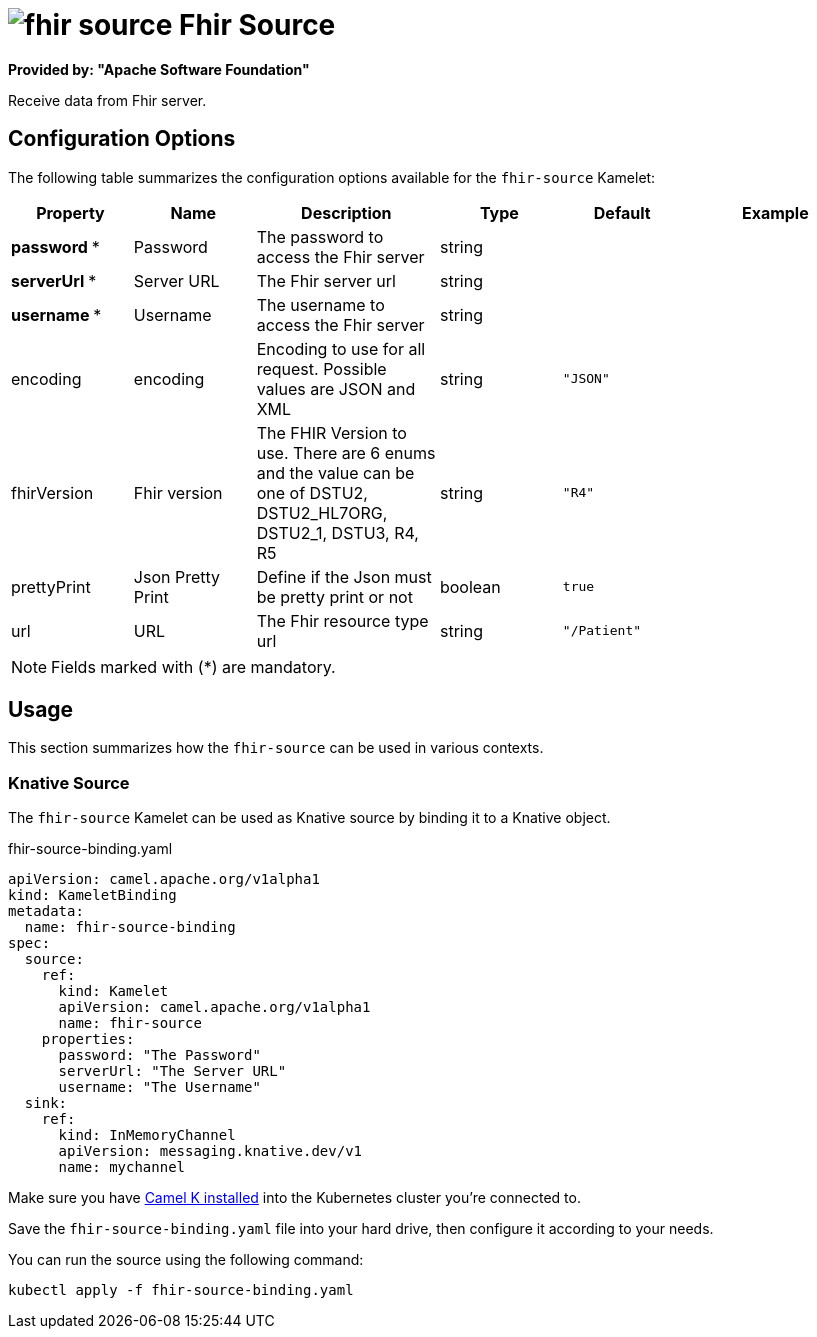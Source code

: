 // THIS FILE IS AUTOMATICALLY GENERATED: DO NOT EDIT
= image:kamelets/fhir-source.svg[] Fhir Source

*Provided by: "Apache Software Foundation"*

Receive data from Fhir server.

== Configuration Options

The following table summarizes the configuration options available for the `fhir-source` Kamelet:
[width="100%",cols="2,^2,3,^2,^2,^3",options="header"]
|===
| Property| Name| Description| Type| Default| Example
| *password {empty}* *| Password| The password to access the Fhir server| string| | 
| *serverUrl {empty}* *| Server URL| The Fhir server url| string| | 
| *username {empty}* *| Username| The username to access the Fhir server| string| | 
| encoding| encoding| Encoding to use for all request. Possible values are JSON and XML| string| `"JSON"`| 
| fhirVersion| Fhir version| The FHIR Version to use. There are 6 enums and the value can be one of DSTU2, DSTU2_HL7ORG, DSTU2_1, DSTU3, R4, R5| string| `"R4"`| 
| prettyPrint| Json Pretty Print| Define if the Json must be pretty print or not| boolean| `true`| 
| url| URL| The Fhir resource type url| string| `"/Patient"`| 
|===

NOTE: Fields marked with ({empty}*) are mandatory.

== Usage

This section summarizes how the `fhir-source` can be used in various contexts.

=== Knative Source

The `fhir-source` Kamelet can be used as Knative source by binding it to a Knative object.

.fhir-source-binding.yaml
[source,yaml]
----
apiVersion: camel.apache.org/v1alpha1
kind: KameletBinding
metadata:
  name: fhir-source-binding
spec:
  source:
    ref:
      kind: Kamelet
      apiVersion: camel.apache.org/v1alpha1
      name: fhir-source
    properties:
      password: "The Password"
      serverUrl: "The Server URL"
      username: "The Username"
  sink:
    ref:
      kind: InMemoryChannel
      apiVersion: messaging.knative.dev/v1
      name: mychannel

----

Make sure you have xref:latest@camel-k::installation/installation.adoc[Camel K installed] into the Kubernetes cluster you're connected to.

Save the `fhir-source-binding.yaml` file into your hard drive, then configure it according to your needs.

You can run the source using the following command:

[source,shell]
----
kubectl apply -f fhir-source-binding.yaml
----
// THIS FILE IS AUTOMATICALLY GENERATED: DO NOT EDIT
